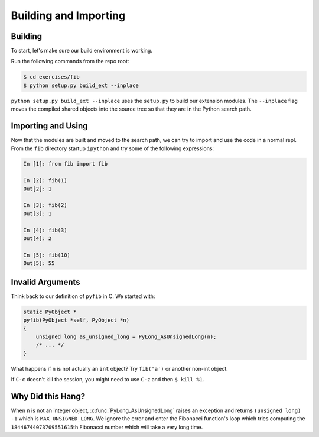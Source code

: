 Building and Importing
======================

Building
--------

To start, let's make sure our build environment is working.

Run the following commands from the repo root:

.. code-block:: bash

   $ cd exercises/fib
   $ python setup.py build_ext --inplace


``python setup.py build_ext --inplace`` uses the ``setup.py`` to build our
extension modules. The ``--inplace`` flag moves the compiled shared objects into
the source tree so that they are in the Python search path.

Importing and Using
-------------------

Now that the modules are built and moved to the search path, we can try to
import and use the code in a normal repl. From the ``fib`` directory startup
``ipython`` and try some of the following expressions:

.. code-block:: IPython

   In [1]: from fib import fib

   In [2]: fib(1)
   Out[2]: 1

   In [3]: fib(2)
   Out[3]: 1

   In [4]: fib(3)
   Out[4]: 2

   In [5]: fib(10)
   Out[5]: 55

Invalid Arguments
-----------------

Think back to our definition of ``pyfib`` in C. We started with:

.. code-block:: c

   static PyObject *
   pyfib(PyObject *self, PyObject *n)
   {
       unsigned long as_unsigned_long = PyLong_AsUnsignedLong(n);
       /* ... */
   }

What happens if ``n`` is not actually an ``int`` object? Try ``fib('a')`` or
another non-int object.

If ``C-c`` doesn't kill the session, you might need to use ``C-z`` and then ``$
kill %1``.

Why Did this Hang?
------------------

When ``n`` is not an integer object, :c:func:`PyLong_AsUnsignedLong` raises an
exception and returns ``(unsigned long) -1`` which is
``MAX_UNSIGNED_LONG``. We ignore the error and enter the Fibonacci function's
loop which tries computing the ``18446744073709551615``\th Fibonacci number
which will take a very long time.
